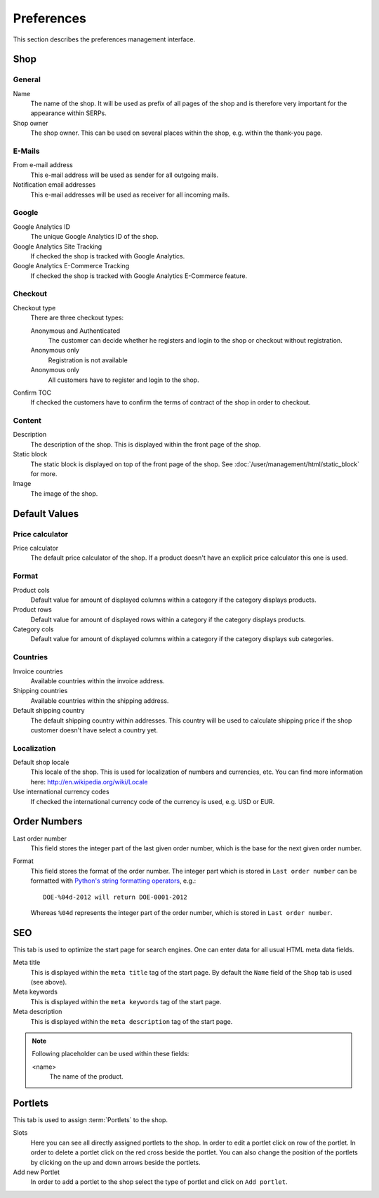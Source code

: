 .. index:: Google Analytics, Price Calculator

.. _preferences:

===========
Preferences
===========

This section describes the preferences management interface.


.. _preferences_shop:

Shop
====

General
-------

Name
    The name of the shop. It will be used as prefix of all pages of the shop and
    is therefore very important for the appearance within SERPs.

Shop owner
    The shop owner. This can be used on several places within the shop, e.g.
    within the thank-you page.

E-Mails
-------

From e-mail address
    This e-mail address will be used as sender for all outgoing mails.

Notification email addresses
    This e-mail addresses will be used as receiver for all incoming mails.

Google
------

Google Analytics ID
    The unique Google Analytics ID of the shop.

Google Analytics Site Tracking
    If checked the shop is tracked with Google Analytics.

Google Analytics E-Commerce Tracking
    If checked the shop is tracked with Google Analytics E-Commerce feature.

Checkout
--------

Checkout type
    There are three checkout types:

    Anonymous and Authenticated
        The customer can decide whether he registers and login to the shop
        or checkout without registration.

    Anonymous only
        Registration is not available

    Anonymous only
        All customers have to register and login to the shop.

Confirm TOC
    If checked the customers have to confirm the terms of contract of the shop
    in order to checkout.

Content
-------

Description
    The description of the shop. This is displayed within the front page of the
    shop.

Static block
    The static block is displayed on top of the front page of the shop. See
    :doc:`/user/management/html/static_block` for more.

Image
    The image of the shop.


.. _preferences_default_values:

Default Values
==============

Price calculator
----------------

Price calculator
    The default price calculator of the shop. If a product doesn't have an
    explicit price calculator this one is used.

Format
------

Product cols
    Default value for amount of displayed columns within a category if the
    category displays products.

Product rows
    Default value for amount of displayed rows within a category if the
    category displays products.

Category cols
    Default value for amount of displayed columns within a category if the
    category displays sub categories.

Countries
---------

Invoice countries
    Available countries within the invoice address.

Shipping countries
    Available countries within the shipping address.

Default shipping country
    The default shipping country within addresses. This country will be used to
    calculate shipping price if the shop customer doesn't have select a country
    yet.

Localization
------------

Default shop locale
    This locale of the shop. This is used for localization of numbers and
    currencies, etc. You can find more information here: http://en.wikipedia.org/wiki/Locale

Use international currency codes
    If checked the international currency code of the currency is used, e.g. USD
    or EUR.


.. _preferences_order_numbers:

.. index:: Order Numbers

Order Numbers
=============

Last order number
    This field stores the integer part of the last given order number, which is
    the base for the next given order number.

Format
    This field stores the format of the order number. The integer part which is
    stored in ``Last order number`` can be formatted with `Python's string
    formatting operators <http://docs.python.org/library/stdtypes.html#string-formatting-operations>`_,
    e.g.::

        DOE-%04d-2012 will return DOE-0001-2012

    Whereas ``%04d`` represents the integer part of the order number, which is
    stored in ``Last order number``.

.. index:: SEO

.. _preferences_seo:

SEO
===

This tab is used to optimize the start page for search engines. One can enter
data for all usual HTML meta data fields.

Meta title
    This is displayed within the ``meta title`` tag of the start page. By
    default the ``Name`` field of the ``Shop`` tab is used (see above).

Meta keywords
    This is displayed within the ``meta keywords`` tag of the start page.

Meta description
    This is displayed within the ``meta description`` tag of the start page.

.. note::

    Following placeholder can be used within these fields:

    <name>
        The name of the product.

.. _preferences_portlets:

.. index:: Portlets

Portlets
========

This tab is used to assign :term:`Portlets` to the shop.

Slots
    Here you can see all directly assigned portlets to the shop. In order
    to edit a portlet click on row of the portlet. In order to delete a
    portlet click on the red cross beside the portlet. You can also change
    the position of the portlets by clicking on the up and down arrows beside
    the portlets.

Add new Portlet
    In order to add a portlet to the shop select the type of portlet and
    click on ``Add portlet``.
